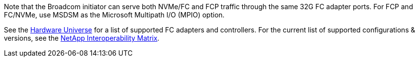Note that the Broadcom initiator can serve both NVMe/FC and FCP traffic through the same 32G FC adapter ports. For FCP and FC/NVMe, use MSDSM as the Microsoft Multipath I/O (MPIO) option.

See the link:https://hwu.netapp.com/Home/Index[Hardware Universe^] for a list of supported FC adapters and controllers. For the current list of supported configurations & versions, see the link:https://mysupport.netapp.com/matrix/[NetApp Interoperability Matrix^].
